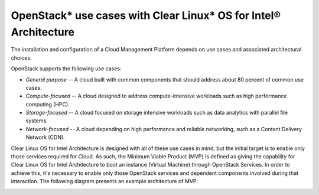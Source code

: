 OpenStack* use cases with Clear Linux* OS for Intel® Architecture
###################################################################

The installation and configuration of a Cloud Management Platform
depends on use cases and associated architectural choices.

OpenStack supports the following use cases:

-  *General purpose* -- A cloud built with common components that should
   address about 80 percent of common use cases.

-  *Compute-focused* -- A cloud designed to address compute-intensive
   workloads such as high performance computing (HPC).

-  *Storage-focused* -- A cloud focused on storage intensive workloads
   such as data analytics with parallel file systems.

-  *Network-focused* -- A cloud depending on high performance and
   reliable networking, such as a Content Delivery Network (CDN).

Clear Linux OS for Intel Architecture is designed with all of these use
cases in mind, but the initial target is to enable only those services
required for Cloud. As such, the Minimum Viable Product (MVP) is
defined as giving the capability for Clear Linux OS for Intel Architecture to boot an instance
(Virtual Machine) through OpenStack Services. In order to achieve this,
it's necessary to enable only those OpenStack services and dependent
components involved during that interaction. The following diagram
presents an example architecture of MVP:

.. image:: images\openstack_example_architecture.jpg
    :align: center
    :alt: sample OpenStack* architecture